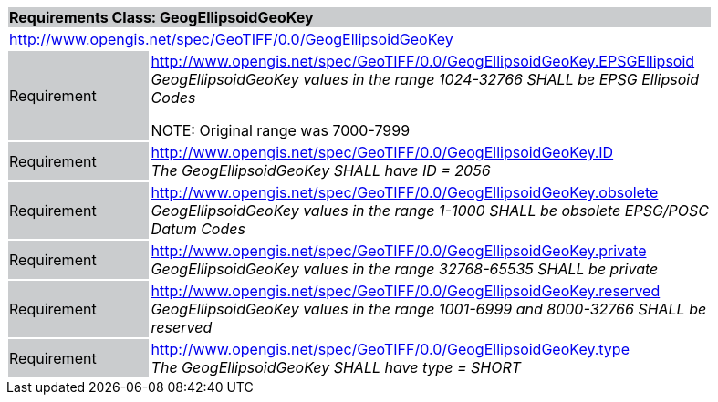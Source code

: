 [cols="1,4",width="90%"]
|===
2+|*Requirements Class: GeogEllipsoidGeoKey* {set:cellbgcolor:#CACCCE}
2+|http://www.opengis.net/spec/GeoTIFF/0.0/GeogEllipsoidGeoKey 
{set:cellbgcolor:#FFFFFF}

|Requirement {set:cellbgcolor:#CACCCE}
|http://www.opengis.net/spec/GeoTIFF/0.0/GeogEllipsoidGeoKey.EPSGEllipsoid +
_GeogEllipsoidGeoKey values in the range_ _1024-32766 SHALL be EPSG Ellipsoid Codes_

NOTE: Original range was 7000-7999
{set:cellbgcolor:#FFFFFF}

|Requirement {set:cellbgcolor:#CACCCE}
|http://www.opengis.net/spec/GeoTIFF/0.0/GeogEllipsoidGeoKey.ID +
_The GeogEllipsoidGeoKey SHALL have ID = 2056_
{set:cellbgcolor:#FFFFFF}

|Requirement {set:cellbgcolor:#CACCCE}
|http://www.opengis.net/spec/GeoTIFF/0.0/GeogEllipsoidGeoKey.obsolete +
_GeogEllipsoidGeoKey values in the range 1-1000 SHALL be obsolete EPSG/POSC Datum Codes_
{set:cellbgcolor:#FFFFFF}

|Requirement {set:cellbgcolor:#CACCCE}
|http://www.opengis.net/spec/GeoTIFF/0.0/GeogEllipsoidGeoKey.private +
_GeogEllipsoidGeoKey values in the range 32768-65535 SHALL be private_
{set:cellbgcolor:#FFFFFF}

|Requirement {set:cellbgcolor:#CACCCE}
|http://www.opengis.net/spec/GeoTIFF/0.0/GeogEllipsoidGeoKey.reserved +
_GeogEllipsoidGeoKey values in the range 1001-6999 and 8000-32766 SHALL be reserved_
{set:cellbgcolor:#FFFFFF}

|Requirement {set:cellbgcolor:#CACCCE}
|http://www.opengis.net/spec/GeoTIFF/0.0/GeogEllipsoidGeoKey.type +
_The GeogEllipsoidGeoKey SHALL have type = SHORT_
{set:cellbgcolor:#FFFFFF}
|===
